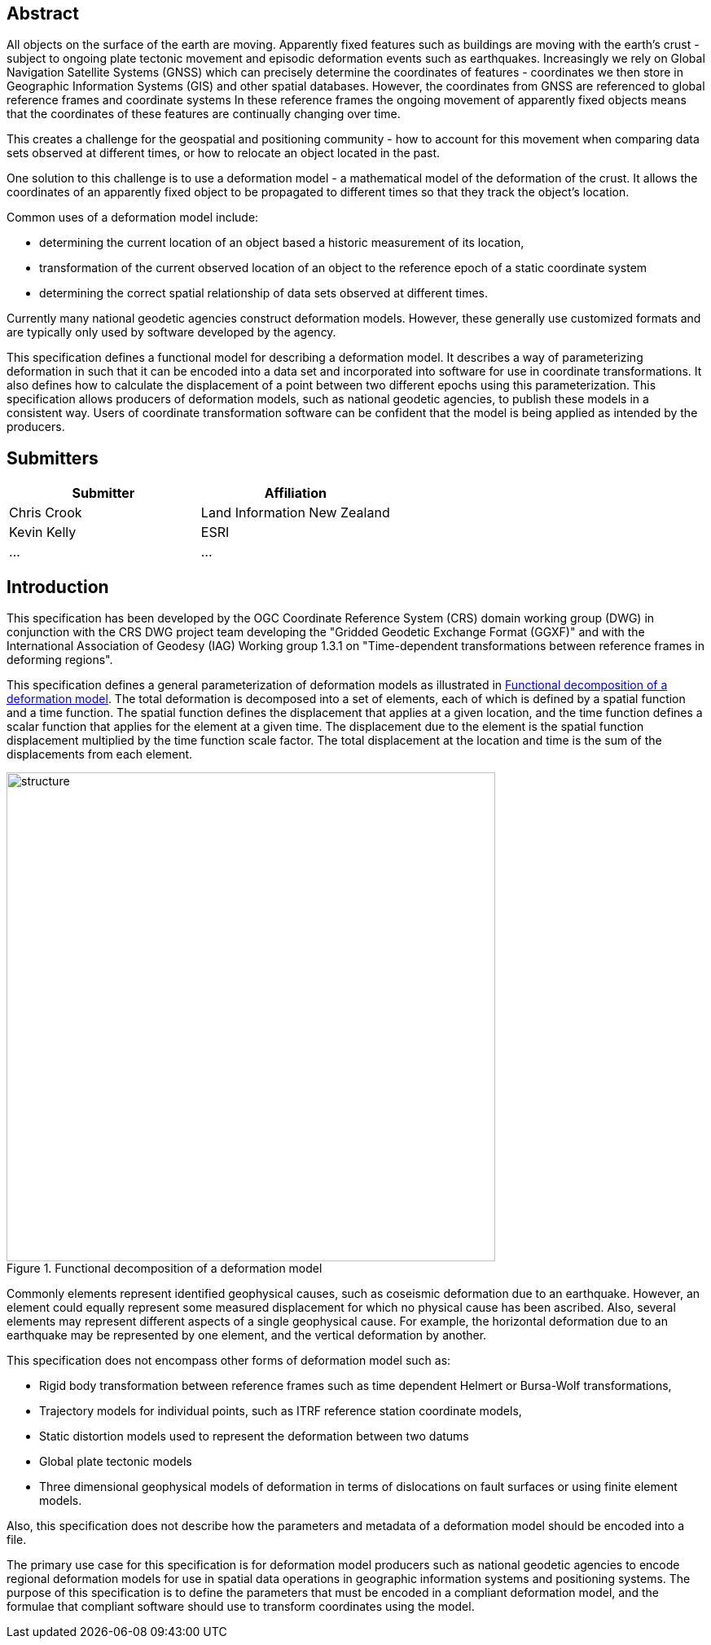 ////

.Preface

<Insert Preface text here.>


[NOTE]
====
Give OGC specific commentary: describe the technical content, reason for document, history of the document and precursors, and plans for future work.

There are two ways to specify the Preface: "simple clause" or "full clasuse"

If the Preface does not contain subclauses, it is considered a simple preface clause. This one is entered as text after the `.Preface` label and must be placed between the AsciiDoc document attributes and the first AsciiDoc section title. It should not be give a section title of its own.

If the Preface contains subclauses, it needs to be encoded as a full preface clause. This one is recognized as a full Metanorma AsciiDoc section with te title "Preface", i.e. `== Preface`. (Simple preface content can also be encoded like full preface.)
====

////

[abstract]
== Abstract

All objects on the surface of the earth are moving. Apparently fixed features such as buildings are moving with the earth's crust - subject to ongoing plate tectonic movement and episodic deformation events such as earthquakes. Increasingly we rely on Global Navigation Satellite Systems (GNSS) which can precisely determine the coordinates of features - coordinates we then store in Geographic Information Systems (GIS) and other spatial databases. However, the coordinates from GNSS are referenced to global reference frames and coordinate systems  In these reference frames the ongoing movement of apparently fixed objects means that the coordinates of these features are continually changing over time. 

This creates a challenge for the geospatial and positioning community - how to account for this movement when comparing data sets observed at different times, or how to relocate an object located in the past.

One solution to this challenge is to use a deformation model - a mathematical model of the deformation of the crust. It allows the coordinates of an apparently fixed object to be propagated to different times so that they track the object's location.

Common uses  of a deformation model include:

* determining the current location of an object based a historic measurement of its location, 
* transformation of the current observed location of an object to the reference epoch of a static coordinate system 
* determining the correct spatial relationship of data sets observed at different times.

Currently many national geodetic agencies construct deformation models. However, these  generally use customized formats and are typically only used by software developed by the agency.

This specification defines a functional model for describing a deformation model. It describes a way of parameterizing deformation in such that it can be encoded into a data set and incorporated into software for use in coordinate transformations. It also defines how to calculate the displacement of a point between two different epochs using this parameterization.
This specification allows producers of deformation models, such as national geodetic agencies, to publish these models in a consistent way. Users of coordinate transformation software can be confident that the model is being applied as intended by the producers.

[.preface]
== Submitters

[%unnumbered]
|===
h| Submitter h| Affiliation
| Chris Crook | Land Information New Zealand
| Kevin Kelly | ESRI
| ...   | ...
|===


[.preface]
== Introduction

This specification has been developed by the OGC Coordinate Reference System (CRS) domain working group (DWG) in conjunction with the CRS DWG project team developing the "Gridded Geodetic Exchange Format (GGXF)" and with the International Association of Geodesy (IAG) Working group 1.3.1 on "Time-dependent transformations between reference frames in deforming regions".

This specification defines a general parameterization of deformation models as illustrated in <<image_structure>>.  The total deformation is decomposed into a set of elements, each of which is defined by a spatial function and a time function.  The spatial function defines the displacement that applies at a given location, and the time function defines a scalar function that applies for the element at a given time.  The displacement due to the element is the spatial function displacement multiplied by the time function scale factor.  The total displacement at the location and time is the sum of the displacements from each element.

[[image_structure]]
image::structure.png[title="Functional decomposition of a deformation model",width=600,pdfwidth=15cm]

//image::structure.svg[title="Functional decomposition of a deformation model",width=10cm]

Commonly elements represent identified geophysical causes, such as coseismic deformation due to an earthquake. However, an element could equally represent some measured displacement for which no physical cause has been ascribed. Also, several elements may represent different aspects of a single geophysical cause.  For example, the horizontal deformation due to an earthquake may be represented by one element, and the vertical deformation by another.

This specification does not encompass other forms of deformation model such as:

* Rigid body transformation between reference frames such as time dependent Helmert or Bursa-Wolf transformations, 
* Trajectory models for individual points, such as ITRF reference station coordinate models, 
* Static distortion models used to represent the deformation between two datums 
* Global plate tectonic models 
* Three dimensional geophysical models of deformation in terms of dislocations on fault surfaces or using finite element models. 

Also, this specification does not describe how the parameters and metadata of a deformation model should be encoded into a file.

The primary use case for this specification is for deformation model producers such as national geodetic agencies to encode regional deformation models for use in spatial data operations in geographic information systems and positioning systems. The purpose of this specification is to define the parameters that must be encoded in a compliant deformation model, and the formulae that compliant software should use to transform coordinates using the model.

////
[.preface]
== Reference notes

<Place reference notes here.>


[NOTE]
====
If you need to place any further sections in the preface area
use the `[.preface]` attribute.
====
////
